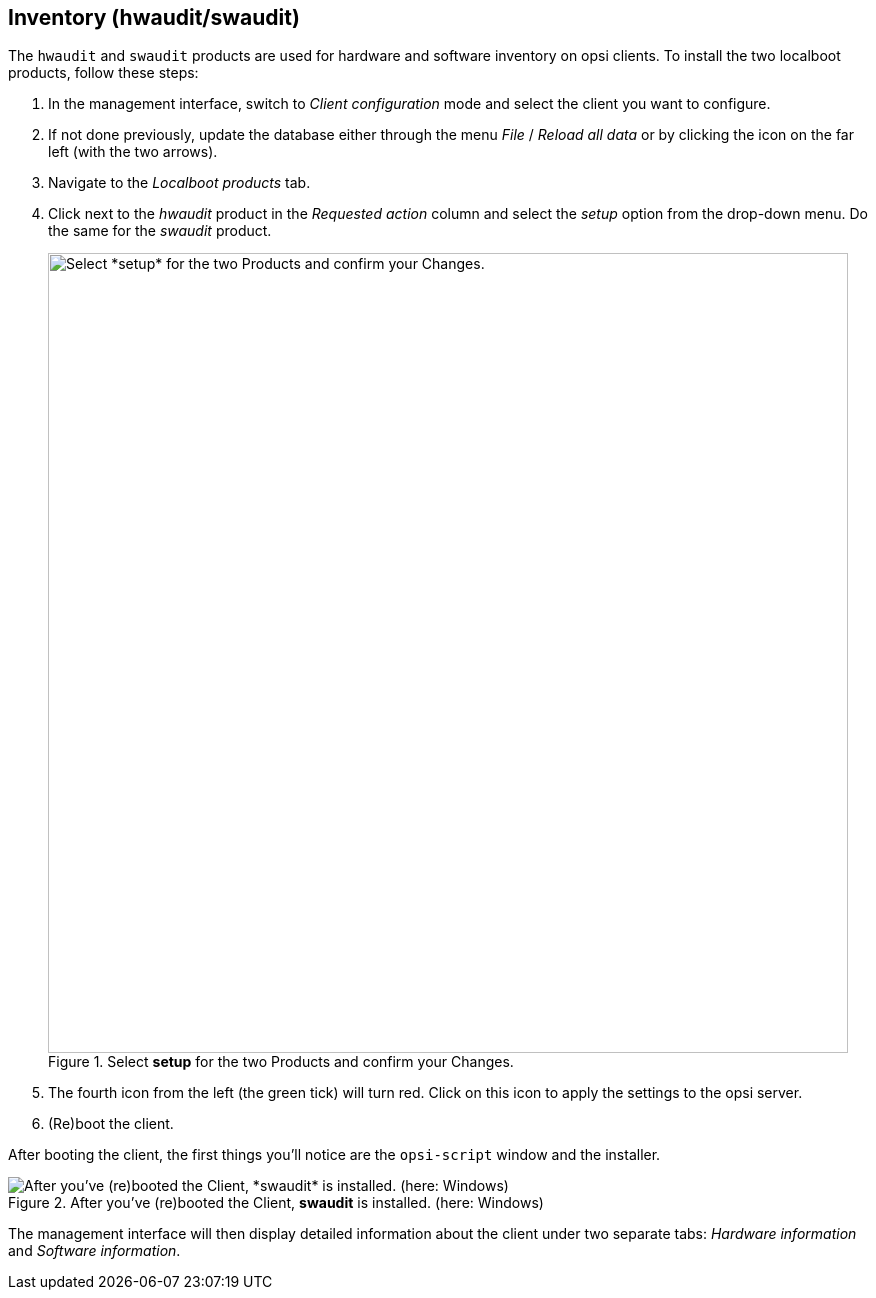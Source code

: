 ////
; Copyright (c) uib GmbH (www.uib.de)
; This documentation is owned by uib
; and published under the german creative commons by-sa license
; see:
; https://creativecommons.org/licenses/by-sa/3.0/de/
; https://creativecommons.org/licenses/by-sa/3.0/de/legalcode
; english:
; https://creativecommons.org/licenses/by-sa/3.0/
; https://creativecommons.org/licenses/by-sa/3.0/legalcode
;
; credits: https://www.opsi.org/credits/
////

:Author:    uib GmbH
:Email:     info@uib.de
:Date:      09.02.2024
:Revision:  4.3
:toclevels: 6
:doctype:   book
:icons:     font
:xrefstyle: full



[[firststeps-software-deployment-product-tests-inventory]]
== Inventory (*hwaudit*/*swaudit*)

The `hwaudit` and `swaudit` products are used for hardware and software inventory on opsi clients. To install the two localboot products, follow these steps:

. In the management interface, switch to _Client configuration_ mode and select the client you want to configure.
. If not done previously, update the database either through the menu _File_ / _Reload all data_ or by clicking the icon on the far left (with the two arrows).
. Navigate to the _Localboot products_ tab.
. Click next to the _hwaudit_ product in the _Requested action_ column and select the _setup_ option from the drop-down menu. Do the same for the _swaudit_ product.
+
.Select *setup* for the two Products and confirm your Changes.
image::opsi-configed-hwaudit-setup.png["Select *setup* for the two Products and confirm your Changes.", width=800, pdfwidth=80%]
. The fourth icon from the left (the green tick) will turn red. Click on this icon to apply the settings to the opsi server.
. (Re)boot the client.

After booting the client, the first things you'll notice are the `opsi-script` window and the installer.

.After you've (re)booted the Client, *swaudit* is installed. (here: Windows)
image::opsi-install-swaudit.png["After you've (re)booted the Client, *swaudit* is installed. (here: Windows)", pdfwidth=80%]

The management interface will then display detailed information about the client under two separate tabs: _Hardware information_ and _Software information_.

